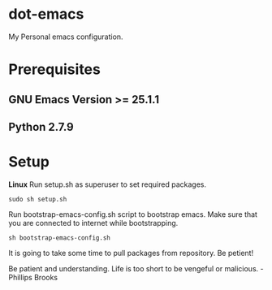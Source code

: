 * dot-emacs
 My Personal emacs configuration.

* Prerequisites
** GNU Emacs Version >= 25.1.1
** Python 2.7.9
   
* Setup
*Linux*
Run setup.sh as superuser to set required packages.
#+BEGIN_SRC
sudo sh setup.sh
#+END_SRC

Run bootstrap-emacs-config.sh script to bootstrap emacs.
Make sure that you are connected to internet while bootstrapping.
#+BEGIN_SRC 
sh bootstrap-emacs-config.sh
#+END_SRC 

It is going to take some time to pull packages from repository.
Be petient! 

#+BEGIN_VERSE
Be patient and understanding. Life is too short to be vengeful or malicious. - Phillips Brooks
#+END_VERSE
